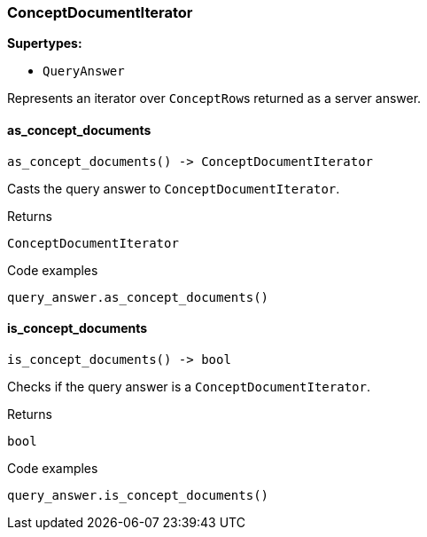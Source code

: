 [#_ConceptDocumentIterator]
=== ConceptDocumentIterator

*Supertypes:*

* `QueryAnswer`

Represents an iterator over ``ConceptRow``s returned as a server answer.

// tag::methods[]
[#_ConceptDocumentIterator_as_concept_documents_]
==== as_concept_documents

[source,python]
----
as_concept_documents() -> ConceptDocumentIterator
----

Casts the query answer to ``ConceptDocumentIterator``.

[caption=""]
.Returns
`ConceptDocumentIterator`

[caption=""]
.Code examples
[source,python]
----
query_answer.as_concept_documents()
----

[#_ConceptDocumentIterator_is_concept_documents_]
==== is_concept_documents

[source,python]
----
is_concept_documents() -> bool
----

Checks if the query answer is a ``ConceptDocumentIterator``.

[caption=""]
.Returns
`bool`

[caption=""]
.Code examples
[source,python]
----
query_answer.is_concept_documents()
----

// end::methods[]

